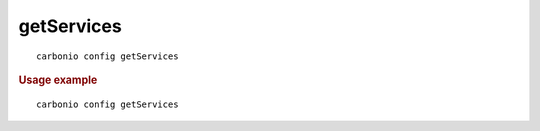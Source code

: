 .. SPDX-FileCopyrightText: 2022 Zextras <https://www.zextras.com/>
..
.. SPDX-License-Identifier: CC-BY-NC-SA-4.0

.. _carbonio_config_getServices:

**********************
getServices
**********************

::

   carbonio config getServices 


.. rubric:: Usage example


::

   carbonio config getServices



